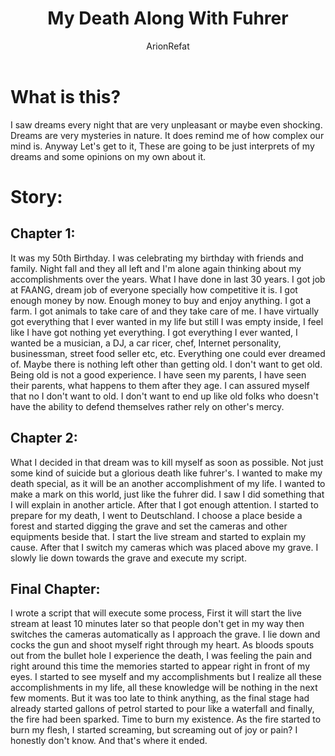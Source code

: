 #+TITLE: My Death Along With Fuhrer
#+AUTHOR: ArionRefat
#+DESCRIPTION: A dream that I dreamt about

* What is this?
I saw dreams every night that are very unpleasant or maybe even shocking. Dreams are very mysteries in nature. It does remind me of how complex our mind is. Anyway Let's get to it, These are going to be just interprets of my dreams and some opinions on my own about it.

* Story:
** Chapter 1:
It was my 50th Birthday. I was celebrating my birthday with friends and family. Night fall and they all left and I'm alone again thinking about my accomplishments over the years. What I have done in last 30 years. I got job at FAANG, dream job of everyone specially how competitive it is. I got enough money by now. Enough money to buy and enjoy anything. I got a farm. I got animals to take care of and they take care of me. I have virtually got everything that I ever wanted in my life but still I was empty inside, I feel like I have got nothing yet everything. I got everything I ever wanted, I wanted be a musician, a DJ, a car ricer, chef, Internet personality, businessman, street food seller etc, etc. Everything one could ever dreamed of. Maybe there is nothing left other than getting old. I don't want to get old. Being old is not a good experience. I have seen my parents, I have seen their parents, what happens to them after they age. I can assured myself that no I don't want to old. I don't want to end up like old folks who doesn't have the ability to defend themselves rather rely on other's mercy.
** Chapter 2:
What I decided in that dream was to kill myself as soon as possible. Not just some kind of suicide but a glorious death like fuhrer's. I wanted to make my death special, as it will be an another accomplishment of my life. I wanted to make a mark on this world, just like the fuhrer did. I saw I did something that I will explain in another article. After that I got enough attention. I started to prepare for my death, I went to Deutschland. I choose a place beside a forest and started digging the grave and set the cameras and other equipments beside that. I start the live stream and started to explain my cause. After that I switch my cameras which was placed above my grave. I slowly lie down towards the grave and execute my script.
** Final Chapter:
I wrote a script that will execute some process, First it will start the live stream at least 10 minutes later so that people don't get in my way then switches the cameras automatically as I approach the grave. I lie down and cocks the gun and shoot myself right through my heart. As bloods spouts out from the bullet hole I experience the death, I was feeling the pain and right around this time the memories started to appear right in front of my eyes. I started to see myself and my accomplishments but I realize all these accomplishments in my life, all these knowledge will be nothing in the next few moments. But it was too late to think anything, as the final stage had already started gallons of petrol started to pour like a waterfall and finally, the fire had been sparked. Time to burn my existence. As the fire started to burn my flesh, I started screaming, but screaming out of joy or pain? I honestly don't know. And that's where it ended.
